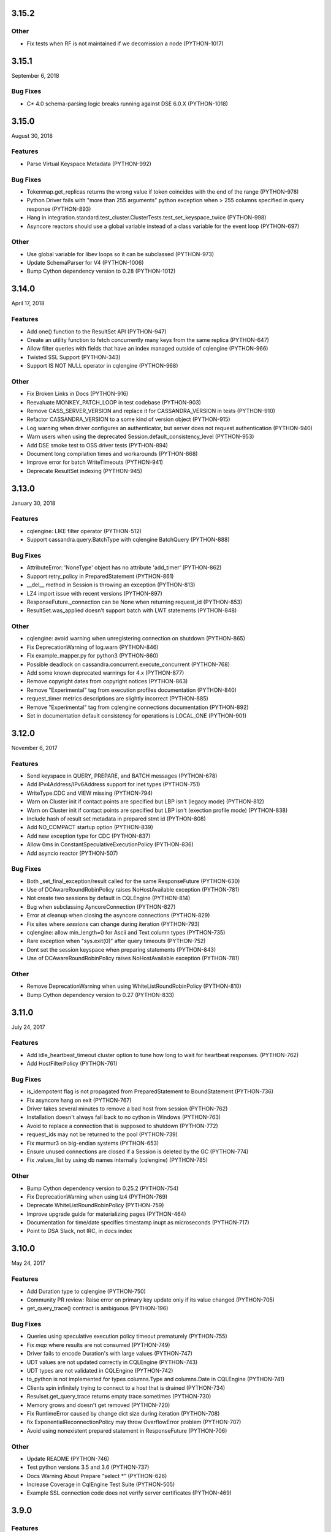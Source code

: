 3.15.2
======

Other
-----
* Fix tests when RF is not maintained if we decomission a node (PYTHON-1017)

3.15.1
======
September 6, 2018

Bug Fixes
---------
* C* 4.0 schema-parsing logic breaks running against DSE 6.0.X (PYTHON-1018)

3.15.0
======
August 30, 2018

Features
--------
* Parse Virtual Keyspace Metadata (PYTHON-992)

Bug Fixes
---------
* Tokenmap.get_replicas returns the wrong value if token coincides with the end of the range (PYTHON-978)
* Python Driver fails with "more than 255 arguments" python exception when > 255 columns specified in query response (PYTHON-893)
* Hang in integration.standard.test_cluster.ClusterTests.test_set_keyspace_twice (PYTHON-998)
* Asyncore reactors should use a global variable instead of a class variable for the event loop (PYTHON-697)

Other
-----
* Use global variable for libev loops so it can be subclassed (PYTHON-973)
* Update SchemaParser for V4 (PYTHON-1006)
* Bump Cython dependency version to 0.28 (PYTHON-1012)

3.14.0
======
April 17, 2018

Features
--------
* Add one() function to the ResultSet API (PYTHON-947)
* Create an utility function to fetch concurrently many keys from the same replica (PYTHON-647)
* Allow filter queries with fields that have an index managed outside of cqlengine (PYTHON-966)
* Twisted SSL Support (PYTHON-343)
* Support IS NOT NULL operator in cqlengine (PYTHON-968)

Other
-----
* Fix Broken Links in Docs (PYTHON-916)
* Reevaluate MONKEY_PATCH_LOOP in test codebase (PYTHON-903)
* Remove CASS_SERVER_VERSION and replace it for CASSANDRA_VERSION in tests (PYTHON-910)
* Refactor CASSANDRA_VERSION to a some kind of version object (PYTHON-915)
* Log warning when driver configures an authenticator, but server does not request authentication (PYTHON-940)
* Warn users when using the deprecated Session.default_consistency_level (PYTHON-953)
* Add DSE smoke test to OSS driver tests (PYTHON-894)
* Document long compilation times and workarounds (PYTHON-868)
* Improve error for batch WriteTimeouts (PYTHON-941)
* Deprecate ResultSet indexing (PYTHON-945)

3.13.0
======
January 30, 2018

Features
--------
* cqlengine: LIKE filter operator (PYTHON-512)
* Support cassandra.query.BatchType with cqlengine BatchQuery (PYTHON-888)

Bug Fixes
---------
* AttributeError: 'NoneType' object has no attribute 'add_timer' (PYTHON-862)
* Support retry_policy in PreparedStatement (PYTHON-861)
* __del__ method in Session is throwing an exception (PYTHON-813)
* LZ4 import issue with recent versions (PYTHON-897)
* ResponseFuture._connection can be None when returning request_id (PYTHON-853)
* ResultSet.was_applied doesn't support batch with LWT statements (PYTHON-848)

Other
-----
* cqlengine: avoid warning when unregistering connection on shutdown (PYTHON-865)
* Fix DeprecationWarning of log.warn (PYTHON-846)
* Fix example_mapper.py for python3 (PYTHON-860)
* Possible deadlock on cassandra.concurrent.execute_concurrent (PYTHON-768)
* Add some known deprecated warnings for 4.x (PYTHON-877)
* Remove copyright dates from copyright notices (PYTHON-863)
* Remove "Experimental" tag from execution profiles documentation (PYTHON-840)
* request_timer metrics descriptions are slightly incorrect (PYTHON-885)
* Remove "Experimental" tag from cqlengine connections documentation (PYTHON-892)
* Set in documentation default consistency for operations is LOCAL_ONE (PYTHON-901)

3.12.0
======
November 6, 2017

Features
--------
* Send keyspace in QUERY, PREPARE, and BATCH messages (PYTHON-678)
* Add IPv4Address/IPv6Address support for inet types (PYTHON-751)
* WriteType.CDC and VIEW missing (PYTHON-794)
* Warn on Cluster init if contact points are specified but LBP isn't (legacy mode) (PYTHON-812)
* Warn on Cluster init if contact points are specified but LBP isn't (exection profile mode) (PYTHON-838)
* Include hash of result set metadata in prepared stmt id (PYTHON-808)
* Add NO_COMPACT startup option (PYTHON-839)
* Add new exception type for CDC (PYTHON-837)
* Allow 0ms in ConstantSpeculativeExecutionPolicy (PYTHON-836)
* Add asyncio reactor (PYTHON-507)

Bug Fixes
---------
* Both _set_final_exception/result called for the same ResponseFuture (PYTHON-630)
* Use of DCAwareRoundRobinPolicy raises NoHostAvailable exception (PYTHON-781)
* Not create two sessions by default in CQLEngine (PYTHON-814)
* Bug when subclassing AyncoreConnection (PYTHON-827)
* Error at cleanup when closing the asyncore connections (PYTHON-829)
* Fix sites where `sessions` can change during iteration (PYTHON-793)
* cqlengine: allow min_length=0 for Ascii and Text column types (PYTHON-735)
* Rare exception when "sys.exit(0)" after query timeouts (PYTHON-752)
* Dont set the session keyspace when preparing statements (PYTHON-843)
* Use of DCAwareRoundRobinPolicy raises NoHostAvailable exception	(PYTHON-781)

Other
------
* Remove DeprecationWarning when using WhiteListRoundRobinPolicy (PYTHON-810)
* Bump Cython dependency version to 0.27 (PYTHON-833)

3.11.0
======
July 24, 2017


Features
--------
* Add idle_heartbeat_timeout cluster option to tune how long to wait for heartbeat responses. (PYTHON-762)
* Add HostFilterPolicy (PYTHON-761)

Bug Fixes
---------
* is_idempotent flag is not propagated from PreparedStatement to BoundStatement (PYTHON-736)
* Fix asyncore hang on exit (PYTHON-767)
* Driver takes several minutes to remove a bad host from session (PYTHON-762)
* Installation doesn't always fall back to no cython in Windows (PYTHON-763)
* Avoid to replace a connection that is supposed to shutdown (PYTHON-772)
* request_ids may not be returned to the pool (PYTHON-739)
* Fix murmur3 on big-endian systems (PYTHON-653)
* Ensure unused connections are closed if a Session is deleted by the GC (PYTHON-774)
* Fix .values_list by using db names internally (cqlengine) (PYTHON-785)


Other
-----
* Bump Cython dependency version to 0.25.2 (PYTHON-754)
* Fix DeprecationWarning when using lz4 (PYTHON-769)
* Deprecate WhiteListRoundRobinPolicy (PYTHON-759)
* Improve upgrade guide for materializing pages (PYTHON-464)
* Documentation for time/date specifies timestamp inupt as microseconds (PYTHON-717)
* Point to DSA Slack, not IRC, in docs index

3.10.0
======
May 24, 2017

Features
--------
* Add Duration type to cqlengine (PYTHON-750)
* Community PR review: Raise error on primary key update only if its value changed (PYTHON-705)
* get_query_trace() contract is ambiguous (PYTHON-196)

Bug Fixes
---------
* Queries using speculative execution policy timeout prematurely (PYTHON-755)
* Fix `map` where results are not consumed (PYTHON-749)
* Driver fails to encode Duration's with large values (PYTHON-747)
* UDT values are not updated correctly in CQLEngine (PYTHON-743)
* UDT types are not validated in CQLEngine (PYTHON-742)
* to_python is not implemented for types columns.Type and columns.Date in CQLEngine (PYTHON-741)
* Clients spin infinitely trying to connect to a host that is drained (PYTHON-734)
* Resulset.get_query_trace returns empty trace sometimes (PYTHON-730)
* Memory grows and doesn't get removed (PYTHON-720)
* Fix RuntimeError caused by change dict size during iteration (PYTHON-708)
* fix ExponentialReconnectionPolicy may throw OverflowError problem (PYTHON-707)
* Avoid using nonexistent prepared statement in ResponseFuture (PYTHON-706)

Other
-----
* Update README (PYTHON-746)
* Test python versions 3.5 and 3.6 (PYTHON-737)
* Docs Warning About Prepare "select *" (PYTHON-626)
* Increase Coverage in CqlEngine Test Suite (PYTHON-505)
* Example SSL connection code does not verify server certificates (PYTHON-469)

3.9.0
=====

Features
--------
* cqlengine: remove elements by key from a map (PYTHON-688)

Bug Fixes
---------
* improve error handling when connecting to non-existent keyspace (PYTHON-665)
* Sockets associated with sessions not getting cleaned up on session.shutdown() (PYTHON-673)
* rare flake on integration.standard.test_cluster.ClusterTests.test_clone_shared_lbp (PYTHON-727)
* MontonicTimestampGenerator.__init__ ignores class defaults (PYTHON-728)
* race where callback or errback for request may not be called (PYTHON-733)
* cqlengine: model.update() should not update columns with a default value that hasn't changed (PYTHON-657)
* cqlengine: field value manager's explicit flag is True when queried back from cassandra (PYTHON-719)

Other
-----
* Connection not closed in example_mapper (PYTHON-723)
* Remove mention of pre-2.0 C* versions from OSS 3.0+ docs (PYTHON-710)

3.8.1
=====
March 16, 2017

Bug Fixes
---------

* implement __le__/__ge__/__ne__ on some custom types (PYTHON-714)
* Fix bug in eventlet and gevent reactors that could cause hangs (PYTHON-721)
* Fix DecimalType regression (PYTHON-724)

3.8.0
=====

Features
--------

* Quote index names in metadata CQL generation (PYTHON-616)
* On column deserialization failure, keep error message consistent between python and cython (PYTHON-631)
* TokenAwarePolicy always sends requests to the same replica for a given key (PYTHON-643)
* Added cql types to result set (PYTHON-648)
* Add __len__ to BatchStatement (PYTHON-650)
* Duration Type for Cassandra (PYTHON-655)
* Send flags with PREPARE message in v5 (PYTHON-684)

Bug Fixes
---------

* Potential Timing issue if application exits prior to session pool initialization (PYTHON-636)
* "Host X.X.X.X has been marked down" without any exceptions (PYTHON-640)
* NoHostAvailable or OperationTimedOut when using execute_concurrent with a generator that inserts into more than one table (PYTHON-642)
* ResponseFuture creates Timers and don't cancel them even when result is received which leads to memory leaks (PYTHON-644)
* Driver cannot connect to Cassandra version > 3 (PYTHON-646)
* Unable to import model using UserType without setuping connection since 3.7 (PYTHON-649)
* Don't prepare queries on ignored hosts on_up (PYTHON-669)
* Sockets associated with sessions not getting cleaned up on session.shutdown() (PYTHON-673)
* Make client timestamps strictly monotonic (PYTHON-676)
* cassandra.cqlengine.connection.register_connection broken when hosts=None (PYTHON-692)

Other
-----

* Create a cqlengine doc section explaining None semantics (PYTHON-623)
* Resolve warnings in documentation generation (PYTHON-645)
* Cython dependency (PYTHON-686)
* Drop Support for Python 2.6 (PYTHON-690)

3.7.1
=====
October 26, 2016

Bug Fixes
---------
* Cython upgrade has broken stable version of cassandra-driver (PYTHON-656)

3.7.0
=====
September 13, 2016

Features
--------
* Add v5 protocol failure map (PYTHON-619)
* Don't return from initial connect on first error (PYTHON-617)
* Indicate failed column when deserialization fails (PYTHON-361)
* Let Cluster.refresh_nodes force a token map rebuild (PYTHON-349)
* Refresh UDTs after "keyspace updated" event with v1/v2 protocol (PYTHON-106)
* EC2 Address Resolver (PYTHON-198)
* Speculative query retries (PYTHON-218)
* Expose paging state in API (PYTHON-200)
* Don't mark host down while one connection is active (PYTHON-498)
* Query request size information (PYTHON-284)
* Avoid quadratic ring processing with invalid replication factors (PYTHON-379)
* Improve Connection/Pool creation concurrency on startup (PYTHON-82)
* Add beta version native protocol flag (PYTHON-614)
* cqlengine: Connections: support of multiple keyspaces and sessions (PYTHON-613)

Bug Fixes
---------
* Race when adding a pool while setting keyspace (PYTHON-628)
* Update results_metadata when prepared statement is reprepared (PYTHON-621)
* CQL Export for Thrift Tables (PYTHON-213)
* cqlengine: default value not applied to UserDefinedType (PYTHON-606)
* cqlengine: columns are no longer hashable (PYTHON-618)
* cqlengine: remove clustering keys from where clause when deleting only static columns (PYTHON-608)

3.6.0
=====
August 1, 2016

Features
--------
* Handle null values in NumpyProtocolHandler (PYTHON-553)
* Collect greplin scales stats per cluster (PYTHON-561)
* Update mock unit test dependency requirement (PYTHON-591)
* Handle Missing CompositeType metadata following C* upgrade (PYTHON-562)
* Improve Host.is_up state for HostDistance.IGNORED hosts (PYTHON-551)
* Utilize v2 protocol's ability to skip result set metadata for prepared statement execution (PYTHON-71)
* Return from Cluster.connect() when first contact point connection(pool) is opened (PYTHON-105)
* cqlengine: Add ContextQuery to allow cqlengine models to switch the keyspace context easily (PYTHON-598)
* Standardize Validation between Ascii and Text types in Cqlengine (PYTHON-609)

Bug Fixes
---------
* Fix geventreactor with SSL support (PYTHON-600)
* Don't downgrade protocol version if explicitly set (PYTHON-537)
* Nonexistent contact point tries to connect indefinitely (PYTHON-549)
* Execute_concurrent can exceed max recursion depth in failure mode (PYTHON-585)
* Libev loop shutdown race (PYTHON-578)
* Include aliases in DCT type string (PYTHON-579)
* cqlengine: Comparison operators for Columns (PYTHON-595)
* cqlengine: disentangle default_time_to_live table option from model query default TTL (PYTHON-538)
* cqlengine: pk__token column name issue with the equality operator (PYTHON-584)
* cqlengine: Fix "__in" filtering operator converts True to string "True" automatically (PYTHON-596)
* cqlengine: Avoid LWTExceptions when updating columns that are part of the condition (PYTHON-580)
* cqlengine: Cannot execute a query when the filter contains all columns (PYTHON-599)
* cqlengine: routing key computation issue when a primary key column is overriden by model inheritance (PYTHON-576)

3.5.0
=====
June 27, 2016

Features
--------
* Optional Execution Profiles for the core driver (PYTHON-569)
* API to get the host metadata associated with the control connection node (PYTHON-583)
* Expose CDC option in table metadata CQL (PYTHON-593)

Bug Fixes
---------
* Clean up Asyncore socket map when fork is detected (PYTHON-577)
* cqlengine: QuerySet only() is not respected when there are deferred fields (PYTHON-560)

3.4.1
=====
May 26, 2016

Bug Fixes
---------
* Gevent connection closes on IO timeout (PYTHON-573)
* "dictionary changed size during iteration" with Python 3 (PYTHON-572)

3.4.0
=====
May 24, 2016

Features
--------
*  Include DSE version and workload in Host data (PYTHON-555)
*  Add a context manager to Cluster and Session (PYTHON-521)
*  Better Error Message for Unsupported Protocol Version (PYTHON-157)
*  Make the error message explicitly state when an error comes from the server (PYTHON-412)
*  Short Circuit meta refresh on topo change if NEW_NODE already exists (PYTHON-557)
*  Show warning when the wrong config is passed to SimpleStatement (PYTHON-219)
*  Return namedtuple result pairs from execute_concurrent (PYTHON-362)
*  BatchStatement should enforce batch size limit in a better way (PYTHON-151)
*  Validate min/max request thresholds for connection pool scaling (PYTHON-220)
*  Handle or warn about multiple hosts with the same rpc_address (PYTHON-365)
*  Write docs around working with datetime and timezones (PYTHON-394)

Bug Fixes
---------
*  High CPU utilization when using asyncore event loop (PYTHON-239)
*  Fix CQL Export for non-ASCII Identifiers (PYTHON-447)
*  Make stress scripts Python 2.6 compatible (PYTHON-434)
*  UnicodeDecodeError when unicode characters in key in BOP (PYTHON-559)
*  WhiteListRoundRobinPolicy should resolve hosts (PYTHON-565)
*  Cluster and Session do not GC after leaving scope (PYTHON-135)
*  Don't wait for schema agreement on ignored nodes (PYTHON-531)
*  Reprepare on_up with many clients causes node overload (PYTHON-556)
*  None inserted into host map when control connection node is decommissioned (PYTHON-548)
*  weakref.ref does not accept keyword arguments (github #585)

3.3.0
=====
May 2, 2016

Features
--------
* Add an AddressTranslator interface (PYTHON-69)
* New Retry Policy Decision - try next host (PYTHON-285)
* Don't mark host down on timeout (PYTHON-286)
* SSL hostname verification (PYTHON-296)
* Add C* version to metadata or cluster objects (PYTHON-301)
* Options to Disable Schema, Token Metadata Processing (PYTHON-327)
* Expose listen_address of node we get ring information from (PYTHON-332)
* Use A-record with multiple IPs for contact points (PYTHON-415)
* Custom consistency level for populating query traces (PYTHON-435)
* Normalize Server Exception Types (PYTHON-443)
* Propagate exception message when DDL schema agreement fails (PYTHON-444)
* Specialized exceptions for metadata refresh methods failure (PYTHON-527)

Bug Fixes
---------
* Resolve contact point hostnames to avoid duplicate hosts (PYTHON-103)
* GeventConnection stalls requests when read is a multiple of the input buffer size (PYTHON-429)
* named_tuple_factory breaks with duplicate "cleaned" col names (PYTHON-467)
* Connection leak if Cluster.shutdown() happens during reconnection (PYTHON-482)
* HostConnection.borrow_connection does not block when all request ids are used (PYTHON-514)
* Empty field not being handled by the NumpyProtocolHandler (PYTHON-550)

3.2.2
=====
April 19, 2016

* Fix counter save-after-no-update (PYTHON-547)

3.2.1
=====
April 13, 2016

* Introduced an update to allow deserializer compilation with recently released Cython 0.24 (PYTHON-542)

3.2.0
=====
April 12, 2016

Features
--------
* cqlengine: Warn on sync_schema type mismatch (PYTHON-260)
* cqlengine: Automatically defer fields with the '=' operator (and immutable values) in select queries (PYTHON-520)
* cqlengine: support non-equal conditions for LWT (PYTHON-528)
* cqlengine: sync_table should validate the primary key composition (PYTHON-532)
* cqlengine: token-aware routing for mapper statements (PYTHON-535)

Bug Fixes
---------
* Deleting a column in a lightweight transaction raises a SyntaxException #325 (PYTHON-249)
* cqlengine: make Token function works with named tables/columns #86 (PYTHON-272)
* comparing models with datetime fields fail #79 (PYTHON-273)
* cython date deserializer integer math should be aligned with CPython (PYTHON-480)
* db_field is not always respected with UpdateStatement (PYTHON-530)
* Sync_table fails on column.Set with secondary index (PYTHON-533)

3.1.1
=====
March 14, 2016

Bug Fixes
---------
* cqlengine: Fix performance issue related to additional "COUNT" queries (PYTHON-522)

3.1.0
=====
March 10, 2016

Features
--------
* Pass name of server auth class to AuthProvider (PYTHON-454)
* Surface schema agreed flag for DDL statements (PYTHON-458)
* Automatically convert float and int to Decimal on serialization (PYTHON-468)
* Eventlet Reactor IO improvement (PYTHON-495)
* Make pure Python ProtocolHandler available even when Cython is present (PYTHON-501)
* Optional Cython deserializer for bytes as bytearray (PYTHON-503)
* Add Session.default_serial_consistency_level (github #510)
* cqlengine: Expose prior state information via cqlengine LWTException (github #343, PYTHON-336)
* cqlengine: Collection datatype "contains" operators support (Cassandra 2.1) #278 (PYTHON-258)
* cqlengine: Add DISTINCT query operator (PYTHON-266)
* cqlengine: Tuple cqlengine api (PYTHON-306)
* cqlengine: Add support for UPDATE/DELETE ... IF EXISTS statements (PYTHON-432)
* cqlengine: Allow nested container types (PYTHON-478)
* cqlengine: Add ability to set query's fetch_size and limit (PYTHON-323)
* cqlengine: Internalize default keyspace from successive set_session (PYTHON-486)
* cqlengine: Warn when Model.create() on Counters (to be deprecated) (PYTHON-333)

Bug Fixes
---------
* Bus error (alignment issues) when running cython on some ARM platforms (PYTHON-450)
* Overflow when decoding large collections (cython) (PYTHON-459)
* Timer heap comparison issue with Python 3 (github #466)
* Cython deserializer date overflow at 2^31 - 1 (PYTHON-452)
* Decode error encountered when cython deserializing large map results (PYTHON-459)
* Don't require Cython for build if compiler or Python header not present (PYTHON-471)
* Unorderable types in task scheduling with Python 3 (h(PYTHON-473)
* cqlengine: Fix crash when updating a UDT column with a None value (github #467)
* cqlengine: Race condition in ..connection.execute with lazy_connect (PYTHON-310)
* cqlengine: doesn't support case sensitive column family names (PYTHON-337)
* cqlengine: UserDefinedType mandatory in create or update (PYTHON-344)
* cqlengine: db_field breaks UserType (PYTHON-346)
* cqlengine: UDT badly quoted (PYTHON-347)
* cqlengine: Use of db_field on primary key prevents querying except while tracing. (PYTHON-351)
* cqlengine: DateType.deserialize being called with one argument vs two (PYTHON-354)
* cqlengine: Querying without setting up connection now throws AttributeError and not CQLEngineException (PYTHON-395)
* cqlengine: BatchQuery multiple time executing execute statements. (PYTHON-445)
* cqlengine: Better error for management functions when no connection set (PYTHON-451)
* cqlengine: Handle None values for UDT attributes in cqlengine (PYTHON-470)
* cqlengine: Fix inserting None for model save (PYTHON-475)
* cqlengine: EQ doesn't map to a QueryOperator (setup race condition) (PYTHON-476)
* cqlengine: class.MultipleObjectsReturned has DoesNotExist as base class (PYTHON-489)
* cqlengine: Typo in cqlengine UserType __len__ breaks attribute assignment (PYTHON-502)


Other
-----

* cqlengine: a major improvement on queryset has been introduced. It
  is a lot more efficient to iterate large datasets: the rows are
  now fetched on demand using the driver pagination.

* cqlengine: the queryset len() and count() behaviors have changed. It
  now executes a "SELECT COUNT(*)" of the query rather than returning
  the size of the internal result_cache (loaded rows). On large
  queryset, you might want to avoid using them due to the performance
  cost. Note that trying to access objects using list index/slicing
  with negative indices also requires a count to be
  executed.



3.0.0
=====
November 24, 2015

Features
--------
* Support datetime.date objects as a DateType (PYTHON-212)
* Add Cluster.update_view_metadata (PYTHON-407)
* QueryTrace option to populate partial trace sessions (PYTHON-438)
* Attach column names to ResultSet (PYTHON-439)
* Change default consistency level to LOCAL_ONE

Bug Fixes
---------
* Properly SerDes nested collections when protocol_version < 3 (PYTHON-215)
* Evict UDTs from UserType cache on change (PYTHON-226)
* Make sure query strings are always encoded UTF-8 (PYTHON-334)
* Track previous value of columns at instantiation in CQLengine (PYTHON-348)
* UDT CQL encoding does not work for unicode values (PYTHON-353)
* NetworkTopologyStrategy#make_token_replica_map does not account for multiple racks in a DC (PYTHON-378)
* Cython integer overflow on decimal type deserialization (PYTHON-433)
* Query trace: if session hasn't been logged, query trace can throw exception (PYTHON-442)

3.0.0rc1
========
November 9, 2015

Features
--------
* Process Modernized Schema Tables for Cassandra 3.0 (PYTHON-276, PYTHON-408, PYTHON-400, PYTHON-422)
* Remove deprecated features (PYTHON-292)
* Don't assign trace data to Statements (PYTHON-318)
* Normalize results return (PYTHON-368)
* Process Materialized View Metadata/Events (PYTHON-371)
* Remove blist as soft dependency (PYTHON-385)
* Change default consistency level to LOCAL_QUORUM (PYTHON-416)
* Normalize CQL query/export in metadata model (PYTHON-405)

Bug Fixes
---------
* Implementation of named arguments bind is non-pythonic (PYTHON-178)
* CQL encoding is incorrect for NaN and Infinity floats (PYTHON-282)
* Protocol downgrade issue with C* 2.0.x, 2.1.x, and python3, with non-default logging (PYTHON-409)
* ValueError when accessing usertype with non-alphanumeric field names (PYTHON-413)
* NumpyProtocolHandler does not play well with PagedResult (PYTHON-430)

2.7.2
=====
September 14, 2015

Bug Fixes
---------
* Resolve CQL export error for UDF with zero parameters (PYTHON-392)
* Remove futures dep. for Python 3 (PYTHON-393)
* Avoid Python closure in cdef (supports earlier Cython compiler) (PYTHON-396)
* Unit test runtime issues (PYTHON-397,398)

2.7.1
=====
August 25, 2015

Bug Fixes
---------
* Explicitly include extension source files in Manifest

2.7.0
=====
August 25, 2015

Cython is introduced, providing compiled extensions for core modules, and
extensions for optimized results deserialization.

Features
--------
* General Performance Improvements for Throughput (PYTHON-283)
* Improve synchronous request performance with Timers (PYTHON-108)
* Enable C Extensions for PyPy Runtime (PYTHON-357)
* Refactor SerDes functionality for pluggable interface (PYTHON-313)
* Cython SerDes Extension (PYTHON-377)
* Accept iterators/generators for execute_concurrent() (PYTHON-123)
* cythonize existing modules (PYTHON-342)
* Pure Python murmur3 implementation (PYTHON-363)
* Make driver tolerant of inconsistent metadata (PYTHON-370)

Bug Fixes
---------
* Drop Events out-of-order Cause KeyError on Processing (PYTHON-358)
* DowngradingConsistencyRetryPolicy doesn't check response count on write timeouts (PYTHON-338)
* Blocking connect does not use connect_timeout (PYTHON-381)
* Properly protect partition key in CQL export (PYTHON-375)
* Trigger error callbacks on timeout (PYTHON-294)

2.6.0
=====
July 20, 2015

Bug Fixes
---------
* Output proper CQL for compact tables with no clustering columns (PYTHON-360)

2.6.0c2
=======
June 24, 2015

Features
--------
* Automatic Protocol Version Downgrade (PYTHON-240)
* cqlengine Python 2.6 compatibility (PYTHON-288)
* Double-dollar string quote UDF body (PYTHON-345)
* Set models.DEFAULT_KEYSPACE when calling set_session (github #352)

Bug Fixes
---------
* Avoid stall while connecting to mixed version cluster (PYTHON-303)
* Make SSL work with AsyncoreConnection in python 2.6.9 (PYTHON-322)
* Fix Murmur3Token.from_key() on Windows (PYTHON-331)
* Fix cqlengine TimeUUID rounding error for Windows (PYTHON-341)
* Avoid invalid compaction options in CQL export for non-SizeTiered (PYTHON-352)

2.6.0c1
=======
June 4, 2015

This release adds support for Cassandra 2.2 features, including version
4 of the native protocol.

Features
--------
* Default load balancing policy to TokenAware(DCAware) (PYTHON-160)
* Configuration option for connection timeout (PYTHON-206)
* Support User Defined Function and Aggregate metadata in C* 2.2 (PYTHON-211)
* Surface request client in QueryTrace for C* 2.2+ (PYTHON-235)
* Implement new request failure messages in protocol v4+ (PYTHON-238)
* Metadata model now maps index meta by index name (PYTHON-241)
* Support new types in C* 2.2: date, time, smallint, tinyint (PYTHON-245, 295)
* cqle: add Double column type and remove Float overload (PYTHON-246)
* Use partition key column information in prepared response for protocol v4+ (PYTHON-277)
* Support message custom payloads in protocol v4+ (PYTHON-280, PYTHON-329)
* Deprecate refresh_schema and replace with functions for specific entities (PYTHON-291)
* Save trace id even when trace complete times out (PYTHON-302)
* Warn when registering client UDT class for protocol < v3 (PYTHON-305)
* Support client warnings returned with messages in protocol v4+ (PYTHON-315)
* Ability to distinguish between NULL and UNSET values in protocol v4+ (PYTHON-317)
* Expose CQL keywords in API (PYTHON-324)

Bug Fixes
---------
* IPv6 address support on Windows (PYTHON-20)
* Convert exceptions during automatic re-preparation to nice exceptions (PYTHON-207)
* cqle: Quote keywords properly in table management functions (PYTHON-244)
* Don't default to GeventConnection when gevent is loaded, but not monkey-patched (PYTHON-289)
* Pass dynamic host from SaslAuthProvider to SaslAuthenticator (PYTHON-300)
* Make protocol read_inet work for Windows (PYTHON-309)
* cqle: Correct encoding for nested types (PYTHON-311)
* Update list of CQL keywords used quoting identifiers (PYTHON-319)
* Make ConstantReconnectionPolicy work with infinite retries (github #327, PYTHON-325)
* Accept UUIDs with uppercase hex as valid in cqlengine (github #335)

2.5.1
=====
April 23, 2015

Bug Fixes
---------
* Fix thread safety in DC-aware load balancing policy (PYTHON-297)
* Fix race condition in node/token rebuild (PYTHON-298)
* Set and send serial consistency parameter (PYTHON-299)

2.5.0
=====
March 30, 2015

Features
--------
* Integrated cqlengine object mapping package
* Utility functions for converting timeuuids and datetime (PYTHON-99)
* Schema metadata fetch window randomized, config options added (PYTHON-202)
* Support for new Date and Time Cassandra types (PYTHON-190)

Bug Fixes
---------
* Fix index target for collection indexes (full(), keys()) (PYTHON-222)
* Thread exception during GIL cleanup (PYTHON-229)
* Workaround for rounding anomaly in datetime.utcfromtime (Python 3.4) (PYTHON-230)
* Normalize text serialization for lookup in OrderedMap (PYTHON-231)
* Support reading CompositeType data (PYTHON-234)
* Preserve float precision in CQL encoding (PYTHON-243)

2.1.4
=====
January 26, 2015

Features
--------
* SaslAuthenticator for Kerberos support (PYTHON-109)
* Heartbeat for network device keepalive and detecting failures on idle connections (PYTHON-197)
* Support nested, frozen collections for Cassandra 2.1.3+ (PYTHON-186)
* Schema agreement wait bypass config, new call for synchronous schema refresh (PYTHON-205)
* Add eventlet connection support (PYTHON-194)

Bug Fixes
---------
* Schema meta fix for complex thrift tables (PYTHON-191)
* Support for 'unknown' replica placement strategies in schema meta (PYTHON-192)
* Resolve stream ID leak on set_keyspace (PYTHON-195)
* Remove implicit timestamp scaling on serialization of numeric timestamps (PYTHON-204)
* Resolve stream id collision when using SASL auth (PYTHON-210)
* Correct unhexlify usage for user defined type meta in Python3 (PYTHON-208)

2.1.3
=====
December 16, 2014

Features
--------
* INFO-level log confirmation that a connection was opened to a node that was marked up (PYTHON-116)
* Avoid connecting to peer with incomplete metadata (PYTHON-163)
* Add SSL support to gevent reactor (PYTHON-174)
* Use control connection timeout in wait for schema agreement (PYTHON-175)
* Better consistency level representation in unavailable+timeout exceptions (PYTHON-180)
* Update schema metadata processing to accommodate coming schema modernization (PYTHON-185)

Bug Fixes
---------
* Support large negative timestamps on Windows (PYTHON-119)
* Fix schema agreement for clusters with peer rpc_addres 0.0.0.0 (PYTHON-166)
* Retain table metadata following keyspace meta refresh (PYTHON-173)
* Use a timeout when preparing a statement for all nodes (PYTHON-179)
* Make TokenAware routing tolerant of statements with no keyspace (PYTHON-181)
* Update add_collback to store/invoke multiple callbacks (PYTHON-182)
* Correct routing key encoding for composite keys (PYTHON-184)
* Include compression option in schema export string when disabled (PYTHON-187)

2.1.2
=====
October 16, 2014

Features
--------
* Allow DCAwareRoundRobinPolicy to be constructed without a local_dc, defaulting
  instead to the DC of a contact_point (PYTHON-126)
* Set routing key in BatchStatement.add() if none specified in batch (PYTHON-148)
* Improved feedback on ValueError using named_tuple_factory with invalid column names (PYTHON-122)

Bug Fixes
---------
* Make execute_concurrent compatible with Python 2.6 (PYTHON-159)
* Handle Unauthorized message on schema_triggers query (PYTHON-155)
* Pure Python sorted set in support of UDTs nested in collections (PYTON-167)
* Support CUSTOM index metadata and string export (PYTHON-165)

2.1.1
=====
September 11, 2014

Features
--------
* Detect triggers and include them in CQL queries generated to recreate
  the schema (github-189)
* Support IPv6 addresses (PYTHON-144) (note: basic functionality added; Windows
  platform not addressed (PYTHON-20))

Bug Fixes
---------
* Fix NetworkTopologyStrategy.export_for_schema (PYTHON-120)
* Keep timeout for paged results (PYTHON-150)

Other
-----
* Add frozen<> type modifier to UDTs and tuples to handle CASSANDRA-7857

2.1.0
=====
August 7, 2014

Bug Fixes
---------
* Correctly serialize and deserialize null values in tuples and
  user-defined types (PYTHON-110)
* Include additional header and lib dirs, allowing libevwrapper to build
  against Homebrew and Mac Ports installs of libev (PYTHON-112 and 804dea3)

2.1.0c1
=======
July 25, 2014

Bug Fixes
---------
* Properly specify UDTs for columns in CREATE TABLE statements
* Avoid moving retries to a new host when using request ID zero (PYTHON-88)
* Don't ignore fetch_size arguments to Statement constructors (github-151)
* Allow disabling automatic paging on a per-statement basis when it's
  enabled by default for the session (PYTHON-93)
* Raise ValueError when tuple query parameters for prepared statements
  have extra items (PYTHON-98)
* Correctly encode nested tuples and UDTs for non-prepared statements (PYTHON-100)
* Raise TypeError when a string is used for contact_points (github #164)
* Include User Defined Types in KeyspaceMetadata.export_as_string() (PYTHON-96)

Other
-----
* Return list collection columns as python lists instead of tuples
  now that tuples are a specific Cassandra type

2.1.0b1
=======
July 11, 2014

This release adds support for Cassandra 2.1 features, including version
3 of the native protocol.

Features
--------
* When using the v3 protocol, only one connection is opened per-host, and
  throughput is improved due to reduced pooling overhead and lock contention.
* Support for user-defined types (Cassandra 2.1+)
* Support for tuple type in (limited usage Cassandra 2.0.9, full usage
  in Cassandra 2.1)
* Protocol-level client-side timestamps (see Session.use_client_timestamp)
* Overridable type encoding for non-prepared statements (see Session.encoders)
* Configurable serial consistency levels for batch statements
* Use io.BytesIO for reduced CPU consumption (github #143)
* Support Twisted as a reactor. Note that a Twisted-compatible
  API is not exposed (so no Deferreds), this is just a reactor
  implementation. (github #135, PYTHON-8)

Bug Fixes
---------
* Fix references to xrange that do not go through "six" in libevreactor and
  geventreactor (github #138)
* Make BoundStatements inherit fetch_size from their parent
  PreparedStatement (PYTHON-80)
* Clear reactor state in child process after forking to prevent errors with
  multiprocessing when the parent process has connected a Cluster before
  forking (github #141)
* Don't share prepared statement lock across Cluster instances
* Format CompositeType and DynamicCompositeType columns correctly in
  CREATE TABLE statements.
* Fix cassandra.concurrent behavior when dealing with automatic paging
  (PYTHON-81)
* Properly defunct connections after protocol errors
* Avoid UnicodeDecodeError when query string is unicode (PYTHON-76)
* Correctly capture dclocal_read_repair_chance for tables and
  use it when generating CREATE TABLE statements (PYTHON-84)
* Avoid race condition with AsyncoreConnection that may cause messages
  to fail to be written until a new message is pushed
* Make sure cluster.metadata.partitioner and cluster.metadata.token_map
  are populated when all nodes in the cluster are included in the
  contact points (PYTHON-90)
* Make Murmur3 hash match Cassandra's hash for all values (PYTHON-89,
  github #147)
* Don't attempt to reconnect to hosts that should be ignored (according
  to the load balancing policy) when a notification is received that the
  host is down.
* Add CAS WriteType, avoiding KeyError on CAS write timeout (PYTHON-91)

2.0.2
=====
June 10, 2014

Bug Fixes
---------
* Add six to requirements.txt
* Avoid KeyError during schema refresh when a keyspace is dropped
  and TokenAwarePolicy is not in use
* Avoid registering multiple atexit cleanup functions when the
  asyncore event loop is restarted multiple times
* Delay initialization of reactors in order to avoid problems
  with shared state when using multiprocessing (PYTHON-60)
* Add python-six to debian dependencies, move python-blist to recommends
* Fix memory leak when libev connections are created and
  destroyed (github #93)
* Ensure token map is rebuilt when hosts are removed from the cluster

2.0.1
=====
May 28, 2014

Bug Fixes
---------
* Fix check for Cluster.is_shutdown in in @run_in_executor
  decorator

2.0.0
=====
May 28, 2014

Features
--------
* Make libev C extension Python3-compatible (PYTHON-70)
* Support v2 protocol authentication (PYTHON-73, github #125)

Bug Fixes
---------
* Fix murmur3 C extension compilation under Python3.4 (github #124)

Merged From 1.x
---------------

Features
^^^^^^^^
* Add Session.default_consistency_level (PYTHON-14)

Bug Fixes
^^^^^^^^^
* Don't strip trailing underscores from column names when using the
  named_tuple_factory (PYTHON-56)
* Ensure replication factors are ints for NetworkTopologyStrategy
  to avoid TypeErrors (github #120)
* Pass WriteType instance to RetryPolicy.on_write_timeout() instead
  of the string name of the write type. This caused write timeout
  errors to always be rethrown instead of retrying. (github #123)
* Avoid submitting tasks to the ThreadPoolExecutor after shutdown. With
  retries enabled, this could cause Cluster.shutdown() to hang under
  some circumstances.
* Fix unintended rebuild of token replica map when keyspaces are
  discovered (on startup), added, or updated and TokenAwarePolicy is not
  in use.
* Avoid rebuilding token metadata when cluster topology has not
  actually changed
* Avoid preparing queries for hosts that should be ignored (such as
  remote hosts when using the DCAwareRoundRobinPolicy) (PYTHON-75)

Other
^^^^^
* Add 1 second timeout to join() call on event loop thread during
  interpreter shutdown.  This can help to prevent the process from
  hanging during shutdown.

2.0.0b1
=======
May 6, 2014

Upgrading from 1.x
------------------
Cluster.shutdown() should always be called when you are done with a
Cluster instance.  If it is not called, there are no guarantees that the
driver will not hang.  However, if you *do* have a reproduceable case
where Cluster.shutdown() is not called and the driver hangs, please
report it so that we can attempt to fix it.

If you're using the 2.0 driver against Cassandra 1.2, you will need
to set your protocol version to 1.  For example:

    cluster = Cluster(..., protocol_version=1)

Features
--------
* Support v2 of Cassandra's native protocol, which includes the following
  new features: automatic query paging support, protocol-level batch statements,
  and lightweight transactions
* Support for Python 3.3 and 3.4
* Allow a default query timeout to be set per-Session

Bug Fixes
---------
* Avoid errors during interpreter shutdown (the driver attempts to cleanup
  daemonized worker threads before interpreter shutdown)

Deprecations
------------
The following functions have moved from cassandra.decoder to cassandra.query.
The original functions have been left in place with a DeprecationWarning for
now:

* cassandra.decoder.tuple_factory has moved to cassandra.query.tuple_factory
* cassandra.decoder.named_tuple_factory has moved to cassandra.query.named_tuple_factory
* cassandra.decoder.dict_factory has moved to cassandra.query.dict_factory
* cassandra.decoder.ordered_dict_factory has moved to cassandra.query.ordered_dict_factory

Exceptions that were in cassandra.decoder have been moved to cassandra.protocol. If
you handle any of these exceptions, you must adjust the code accordingly.

1.1.2
=====
May 8, 2014

Features
--------
* Allow a specific compression type to be requested for communications with
  Cassandra and prefer lz4 if available

Bug Fixes
---------
* Update token metadata (for TokenAware calculations) when a node is removed
  from the ring
* Fix file handle leak with gevent reactor due to blocking Greenlet kills when
  closing excess connections
* Avoid handling a node coming up multiple times due to a reconnection attempt
  succeeding close to the same time that an UP notification is pushed
* Fix duplicate node-up handling, which could result in multiple reconnectors
  being started as well as the executor threads becoming deadlocked, preventing
  future node up or node down handling from being executed.
* Handle exhausted ReconnectionPolicy schedule correctly

Other
-----
* Don't log at ERROR when a connection is closed during the startup
  communications
* Mke scales, blist optional dependencies

1.1.1
=====
April 16, 2014

Bug Fixes
---------
* Fix unconditional import of nose in setup.py (github #111)

1.1.0
=====
April 16, 2014

Features
--------
* Gevent is now supported through monkey-patching the stdlib (PYTHON-7,
  github issue #46)
* Support static columns in schemas, which are available starting in
  Cassandra 2.1. (github issue #91)
* Add debian packaging (github issue #101)
* Add utility methods for easy concurrent execution of statements. See
  the new cassandra.concurrent module. (github issue #7)

Bug Fixes
---------
* Correctly supply compaction and compression parameters in CREATE statements
  for tables when working with Cassandra 2.0+
* Lowercase boolean literals when generating schemas
* Ignore SSL_ERROR_WANT_READ and SSL_ERROR_WANT_WRITE socket errors.  Previously,
  these resulted in the connection being defuncted, but they can safely be
  ignored by the driver.
* Don't reconnect the control connection every time Cluster.connect() is
  called
* Avoid race condition that could leave ResponseFuture callbacks uncalled
  if the callback was added outside of the event loop thread (github issue #95)
* Properly escape keyspace name in Session.set_keyspace().  Previously, the
  keyspace name was quoted, but any quotes in the string were not escaped.
* Avoid adding hosts to the load balancing policy before their datacenter
  and rack information has been set, if possible.
* Avoid KeyError when updating metadata after droping a table (github issues
  #97, #98)
* Use tuples instead of sets for DCAwareLoadBalancingPolicy to ensure equal
  distribution of requests

Other
-----
* Don't ignore column names when parsing typestrings.  This is needed for
  user-defined type support.  (github issue #90)
* Better error message when libevwrapper is not found
* Only try to import scales when metrics are enabled (github issue #92)
* Cut down on the number of queries executing when a new Cluster
  connects and when the control connection has to reconnect (github issue #104,
  PYTHON-59)
* Issue warning log when schema versions do not match

1.0.2
=====
March 4, 2014

Bug Fixes
---------
* With asyncorereactor, correctly handle EAGAIN/EWOULDBLOCK when the message from
  Cassandra is a multiple of the read buffer size.  Previously, if no more data
  became available to read on the socket, the message would never be processed,
  resulting in an OperationTimedOut error.
* Double quote keyspace, table and column names that require them (those using
  uppercase characters or keywords) when generating CREATE statements through
  KeyspaceMetadata and TableMetadata.
* Decode TimestampType as DateType.  (Cassandra replaced DateType with
  TimestampType to fix sorting of pre-unix epoch dates in CASSANDRA-5723.)
* Handle latest table options when parsing the schema and generating
  CREATE statements.
* Avoid 'Set changed size during iteration' during query plan generation
  when hosts go up or down

Other
-----
* Remove ignored ``tracing_enabled`` parameter for ``SimpleStatement``.  The
  correct way to trace a query is by setting the ``trace`` argument to ``True``
  in ``Session.execute()`` and ``Session.execute_async()``.
* Raise TypeError instead of cassandra.query.InvalidParameterTypeError when
  a parameter for a prepared statement has the wrong type; remove
  cassandra.query.InvalidParameterTypeError.
* More consistent type checking for query parameters
* Add option to a return special object for empty string values for non-string
  columns

1.0.1
=====
Feb 19, 2014

Bug Fixes
---------
* Include table indexes in ``KeyspaceMetadata.export_as_string()``
* Fix broken token awareness on ByteOrderedPartitioner
* Always close socket when defuncting error'ed connections to avoid a potential
  file descriptor leak
* Handle "custom" types (such as the replaced DateType) correctly
* With libevreactor, correctly handle EAGAIN/EWOULDBLOCK when the message from
  Cassandra is a multiple of the read buffer size.  Previously, if no more data
  became available to read on the socket, the message would never be processed,
  resulting in an OperationTimedOut error.
* Don't break tracing when a Session's row_factory is not the default
  namedtuple_factory.
* Handle data that is already utf8-encoded for UTF8Type values
* Fix token-aware routing for tokens that fall before the first node token in
  the ring and tokens that exactly match a node's token
* Tolerate null source_elapsed values for Trace events.  These may not be
  set when events complete after the main operation has already completed.

Other
-----
* Skip sending OPTIONS message on connection creation if compression is
  disabled or not available and a CQL version has not been explicitly
  set
* Add details about errors and the last queried host to ``OperationTimedOut``

1.0.0 Final
===========
Jan 29, 2014

Bug Fixes
---------
* Prevent leak of Scheduler thread (even with proper shutdown)
* Correctly handle ignored hosts, which are common with the
  DCAwareRoundRobinPolicy
* Hold strong reference to prepared statement while executing it to avoid
  garbage collection
* Add NullHandler logging handler to the cassandra package to avoid
  warnings about there being no configured logger
* Fix bad handling of nodes that have been removed from the cluster
* Properly escape string types within cql collections
* Handle setting the same keyspace twice in a row
* Avoid race condition during schema agreement checks that could result
  in schema update queries returning before all nodes had seen the change
* Preserve millisecond-level precision in datetimes when performing inserts
  with simple (non-prepared) statements
* Properly defunct connections when libev reports an error by setting
  errno instead of simply logging the error
* Fix endless hanging of some requests when using the libev reactor
* Always start a reconnection process when we fail to connect to
  a newly bootstrapped node
* Generators map to CQL lists, not key sequences
* Always defunct connections when an internal operation fails
* Correctly break from handle_write() if nothing was sent (asyncore
  reactor only)
* Avoid potential double-erroring of callbacks when a connection
  becomes defunct

Features
--------
* Add default query timeout to ``Session``
* Add timeout parameter to ``Session.execute()``
* Add ``WhiteListRoundRobinPolicy`` as a load balancing policy option
* Support for consistency level ``LOCAL_ONE``
* Make the backoff for fetching traces exponentially increasing and
  configurable

Other
-----
* Raise Exception if ``TokenAwarePolicy`` is used against a cluster using the
  ``Murmur3Partitioner`` if the murmur3 C extension has not been compiled
* Add encoder mapping for ``OrderedDict``
* Use timeouts on all control connection queries
* Benchmark improvements, including command line options and eay
  multithreading support
* Reduced lock contention when using the asyncore reactor
* Warn when non-datetimes are used for 'timestamp' column values in
  prepared statements
* Add requirements.txt and test-requirements.txt
* TravisCI integration for running unit tests against Python 2.6,
  Python 2.7, and PyPy

1.0.0b7
=======
Nov 12, 2013

This release makes many stability improvements, especially around
prepared statements and node failure handling.  In particular,
several cases where a request would never be completed (and as a
result, leave the application hanging) have been resolved.

Features
--------
* Add `timeout` kwarg to ``ResponseFuture.result()``
* Create connection pools to all hosts in parallel when initializing
  new Sesssions.

Bug Fixes
---------
* Properly set exception on ResponseFuture when a query fails
  against all hosts
* Improved cleanup and reconnection efforts when reconnection fails
  on a node that has recently come up
* Use correct consistency level when retrying failed operations
  against a different host. (An invalid consistency level was being
  used, causing the retry to fail.)
* Better error messages for failed ``Session.prepare()`` opertaions
* Prepare new statements against all hosts in parallel (formerly
  sequential)
* Fix failure to save the new current keyspace on connections. (This
  could cause problems for prepared statements and lead to extra
  operations to continuously re-set the keyspace.)
* Avoid sharing ``LoadBalancingPolicies`` across ``Cluster`` instances. (When
  a second ``Cluster`` was connected, it effectively mark nodes down for the
  first ``Cluster``.)
* Better handling of failures during the re-preparation sequence for
  unrecognized prepared statements
* Throttle trashing of underutilized connections to avoid trashing newly
  created connections
* Fix race condition which could result in trashed connections being closed
  before the last operations had completed
* Avoid preparing statements on the event loop thread (which could lead to
  deadlock)
* Correctly mark up non-contact point nodes discovered by the control
  connection. (This lead to prepared statements not being prepared
  against those hosts, generating extra traffic later when the
  statements were executed and unrecognized.)
* Correctly handle large messages through libev
* Add timeout to schema agreement check queries
* More complete (and less contended) locking around manipulation of the
  pending message deque for libev connections

Other
-----
* Prepare statements in batches of 10. (When many prepared statements
  are in use, this allows the driver to start utilizing nodes that
  were restarted more quickly.)
* Better debug logging around connection management
* Don't retain unreferenced prepared statements in the local cache.
  (If many different prepared statements were created, this would
  increase memory usage and greatly increase the amount of time
  required to begin utilizing a node that was added or marked
  up.)

1.0.0b6
=======
Oct 22, 2013

Bug Fixes
---------
* Use lazy string formatting when logging
* Avoid several deadlock scenarios, especially when nodes go down
* Avoid trashing newly created connections due to insufficient traffic
* Gracefully handle un-handled Exceptions when erroring callbacks

Other
-----
* Node state listeners (which are called when a node is added, removed,
  goes down, or comes up) should now be registered through
  Cluster.register_listener() instead of through a host's HealthMonitor
  (which has been removed)


1.0.0b5
========
Oct 10, 2013

Features
--------
* SSL support

Bug Fixes
---------
* Avoid KeyError when building replica map for NetworkTopologyStrategy
* Work around python bug which causes deadlock when a thread imports
  the utf8 module
* Handle no blist library, which is not compatible with pypy
* Avoid deadlock triggered by a keyspace being set on a connection (which
  may happen automatically for new connections)

Other
-----
* Switch packaging from Distribute to setuptools, improved C extension
  support
* Use PEP 386 compliant beta and post-release versions

1.0.0-beta4
===========
Sep 24, 2013

Features
--------
* Handle new blob syntax in Cassandra 2.0 by accepting bytearray
  objects for blob values
* Add cql_version kwarg to Cluster.__init__

Bug Fixes
---------
* Fix KeyError when building token map with NetworkTopologyStrategy
  keyspaces (this prevented a Cluster from successfully connecting
  at all).
* Don't lose default consitency level from parent PreparedStatement
  when creating BoundStatements

1.0.0-beta3
===========
Sep 20, 2013

Features
--------
* Support for LZ4 compression (Cassandra 2.0+)
* Token-aware routing will now utilize all replicas for a query instead
  of just the first replica

Bug Fixes
---------
* Fix libev include path for CentOS
* Fix varint packing of the value 0
* Correctly pack unicode values
* Don't attempt to return failed connections to the pool when a final result
  is set
* Fix bad iteration of connection credentials
* Use blist's orderedset for set collections and OrderedDict for map
  collections so that Cassandra's ordering is preserved
* Fix connection failure on Windows due to unavailability of inet_pton
  and inet_ntop.  (Note that IPv6 inet_address values are still not
  supported on Windows.)
* Boolean constants shouldn't be surrounded by single quotes
* Avoid a potential loss of precision on float constants due to string
  formatting
* Actually utilize non-standard ports set on Cluster objects
* Fix export of schema as a set of CQL queries

Other
-----
* Use cStringIO for connection buffer for better performance
* Add __repr__ method for Statement classes
* Raise InvalidTypeParameterError when parameters of the wrong
  type are used with statements
* Make all tests compatible with Python 2.6
* Add 1s timeout for opening new connections

1.0.0-beta2
===========
Aug 19, 2013

Bug Fixes
---------
* Fix pip packaging

1.0.0-beta
==========
Aug 16, 2013

Initial release
